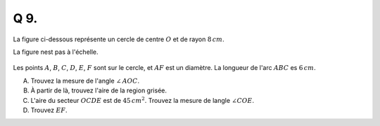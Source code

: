 Q 9.
====

La figure ci-dessous représente un cercle de centre :math:`O` et de rayon :math:`8\,cm`.

La figure nest pas à l'échelle.


.. figure:: images/figure_x9.png
   :scale: 60 %

   ..

   
Les points :math:`A`, :math:`B`, :math:`C`, :math:`D`, :math:`E`, :math:`F` sont sur le cercle, et :math:`AF` est un diamètre.  La longueur de l'arc :math:`ABC` es :math:`6\,cm`.



A) Trouvez la mesure de l'angle :math:`\angle\,AOC`.

B) À partir de là, trouvez l'aire de la region grisée.

C) L'aire du secteur :math:`OCDE` est de :math:`45\,cm^2`. Trouvez la mesure de langle :math:`\angle COE`.

D) Trouvez :math:`EF`.
   


   

	   

